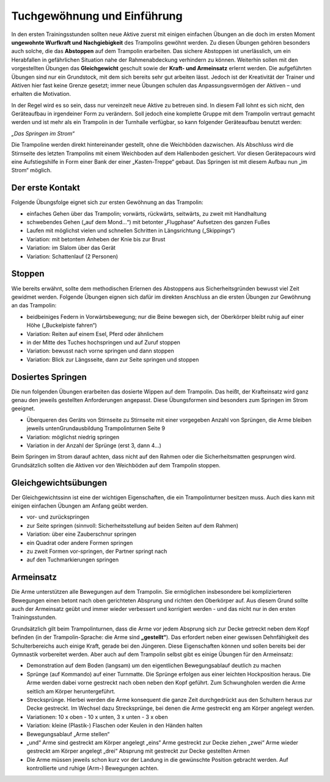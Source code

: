 ﻿Tuchgewöhnung und Einführung
============================

In den ersten Trainingsstunden sollten neue Aktive zuerst mit einigen einfachen Übungen an die doch im ersten Moment **ungewohnte Wurfkraft und Nachgiebigkeit** des Trampolins gewöhnt werden. Zu diesen Übungen gehören besonders auch solche, die das **Abstoppen** auf dem Trampolin erarbeiten. Das sichere Abstoppen ist unerlässlich, um ein Herabfallen in gefährlichen Situation nahe der Rahmenabdeckung verhindern zu können. Weiterhin sollen mit den vorgestellten Übungen das **Gleichgewicht** geschult sowie der **Kraft- und Armeinsatz** erlernt werden. Die aufgeführten Übungen sind nur ein Grundstock, mit dem sich bereits sehr gut arbeiten lässt. Jedoch ist der Kreativität der Trainer und Aktiven hier fast keine Grenze gesetzt; immer neue Übungen schulen das Anpassungsvermögen der Aktiven – und erhalten die Motivation.

In der Regel wird es so sein, dass nur vereinzelt neue Aktive zu betreuen sind. In diesem Fall lohnt es sich nicht, den Geräteaufbau in irgendeiner Form zu verändern. Soll jedoch eine komplette Gruppe mit dem Trampolin vertraut gemacht werden und ist mehr als ein Trampolin in der Turnhalle verfügbar, so kann folgender Geräteaufbau benutzt werden:

*„Das Springen im Strom“*

Die Trampoline werden direkt hintereinander gestellt, ohne die Weichböden dazwischen. Als Abschluss wird die Stirnseite des letzten Trampolins mit einem Weichboden auf dem Hallenboden gesichert. Vor diesen Gerätepacours wird eine Aufstiegshilfe in Form einer Bank der einer „Kasten-Treppe“ gebaut. Das Springen ist mit diesem Aufbau nun „im Strom“ möglich.

Der erste Kontakt
-----------------

Folgende Übungsfolge eignet sich zur ersten Gewöhnung an das Trampolin:

- einfaches Gehen über das Trampolin; vorwärts, rückwärts, seitwärts, zu zweit mit Handhaltung
- schwebendes Gehen („auf dem Mond...“) mit betonter „Flugphase“ Aufsetzen des ganzen Fußes
- Laufen mit möglichst vielen und schnellen Schritten in Längsrichtung („Skippings“)
- Variation: mit betontem Anheben der Knie bis zur Brust
- Variation: im Slalom über das Gerät
- Variation: Schattenlauf (2 Personen)

Stoppen
--------

Wie bereits erwähnt, sollte dem methodischen Erlernen des Abstoppens aus Sicherheitsgründen bewusst viel Zeit gewidmet werden. Folgende Übungen eignen sich dafür im direkten Anschluss an die ersten Übungen zur Gewöhnung an das Trampolin:

- beidbeiniges Federn in Vorwärtsbewegung; nur die Beine bewegen sich, der Oberkörper bleibt ruhig auf einer Höhe („Buckelpiste fahren“)
- Variation: Reiten auf einem Esel, Pferd oder ähnlichem
- in der Mitte des Tuches hochspringen und auf Zuruf stoppen
- Variation: bewusst nach vorne springen und dann stoppen
- Variation: Blick zur Längsseite, dann zur Seite springen und stoppen


Dosiertes Springen
------------------

Die nun folgenden Übungen erarbeiten das dosierte Wippen auf dem Trampolin. Das heißt, der Krafteinsatz wird ganz genau den jeweils gestellten Anforderungen angepasst. Diese Übungsformen sind besonders zum Springen im Strom geeignet.

- Überqueren des Geräts von Stirnseite zu Stirnseite mit einer vorgegeben Anzahl von Sprüngen, die Arme bleiben jeweils untenGrundausbildung Trampolinturnen Seite 9
- Variation: möglichst niedrig springen
- Variation in der Anzahl der Sprünge (erst 3, dann 4...)

Beim Springen im Strom darauf achten, dass nicht auf den Rahmen oder die Sicherheitsmatten gesprungen wird. Grundsätzlich sollten die Aktiven vor den Weichböden auf dem Trampolin stoppen.

Gleichgewichtsübungen
---------------------

Der Gleichgewichtssinn ist eine der wichtigen Eigenschaften, die ein Trampolinturner besitzen muss. Auch dies kann mit einigen einfachen Übungen am Anfang geübt werden.

- vor- und zurückspringen
- zur Seite springen (sinnvoll: Sicherheitsstellung auf beiden Seiten auf dem Rahmen)
- Variation: über eine Zauberschnur springen
- ein Quadrat oder andere Formen springen
- zu zweit Formen vor-springen, der Partner springt nach
- auf den Tuchmarkierungen springen


Armeinsatz
----------

Die Arme unterstützen alle Bewegungen auf dem Trampolin. Sie ermöglichen insbesondere bei komplizierteren Bewegungen einen betont nach oben gerichteten Absprung und richten den Oberkörper auf. Aus diesem Grund sollte auch der Armeinsatz geübt und immer wieder verbessert und korrigiert werden - und das nicht nur in den ersten Trainingsstunden.

Grundsätzlich gilt beim Trampolinturnen, dass die Arme vor jedem Absprung sich zur Decke getreckt neben dem Kopf befinden (in der Trampolin-Sprache: die Arme sind **„gestellt“**). Das erfordert neben einer gewissen Dehnfähigkeit des Schulterbereichs auch einige Kraft, gerade bei den Jüngeren. Diese Eigenschaften können und sollen bereits bei der Gymnastik vorbereitet werden. Aber auch auf dem Trampolin selbst gibt es einige Übungen für den Armeinsatz:

- Demonstration auf dem Boden (langsam) um den eigentlichen Bewegungsablauf deutlich zu machen
- Sprünge (auf Kommando) auf einer Turnmatte. Die Sprünge erfolgen aus einer leichten Hockposition heraus. Die Arme werden dabei vorne gestreckt nach oben neben den Kopf geführt. Zum Schwungholen werden die Arme seitlich am Körper heruntergeführt.
- Strecksprünge. Hierbei werden die Arme konsequent die ganze Zeit durchgedrückt aus den Schultern heraus zur Decke gestreckt. Im Wechsel dazu Strecksprünge, bei denen die Arme gestreckt eng am Körper angelegt werden.
- Variationen: 10 x oben - 10 x unten, 3 x unten - 3 x oben
- Variation: kleine (Plastik-) Flaschen oder Keulen in den Händen halten
- Bewegungsablauf „Arme stellen“
- „und“ Arme sind gestreckt am Körper angelegt
  „eins“ Arme gestreckt zur Decke ziehen
  „zwei“ Arme wieder gestreckt am Körper angelegt
  „drei“ Absprung mit gestreckt zur Decke gestellten Armen
- Die Arme müssen jeweils schon kurz vor der Landung in die gewünschte Position gebracht werden. Auf kontrollierte und ruhige (Arm-) Bewegungen achten.
